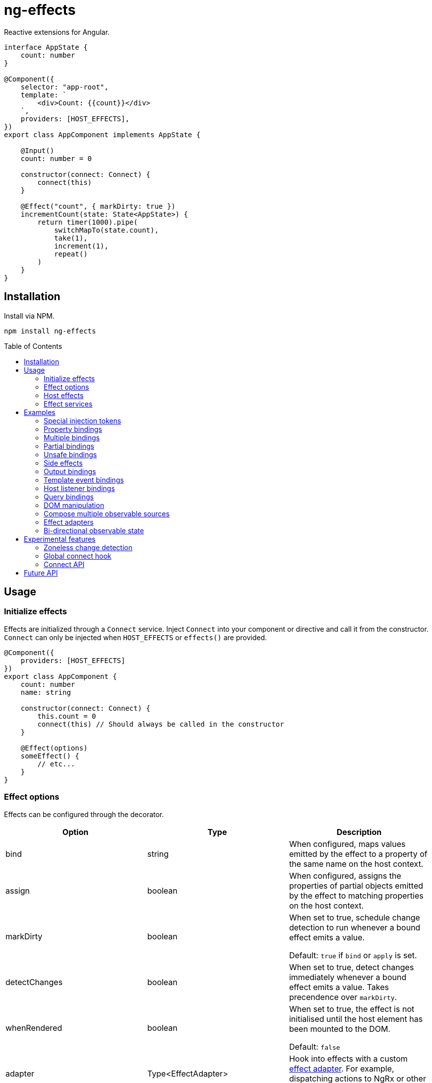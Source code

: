 = ng-effects
:toc:
:toc-placement!:

Reactive extensions for Angular.

[source,typescript]
----
interface AppState {
    count: number
}

@Component({
    selector: "app-root",
    template: `
        <div>Count: {{count}}</div>
    `,
    providers: [HOST_EFFECTS],
})
export class AppComponent implements AppState {

    @Input()
    count: number = 0

    constructor(connect: Connect) {
        connect(this)
    }

    @Effect("count", { markDirty: true })
    incrementCount(state: State<AppState>) {
        return timer(1000).pipe(
            switchMapTo(state.count),
            take(1),
            increment(1),
            repeat()
        )
    }
}
----

== Installation

Install via NPM.

[source,bash]
----
npm install ng-effects
----

:toc-title: Table of Contents

toc::[]

== Usage

=== Initialize effects

Effects are initialized through a `Connect` service. Inject `Connect` into your component or directive and call it from the constructor. `Connect` can only be injected when `HOST_EFFECTS` or `effects()` are provided.

[source,typescript]
----
@Component({
    providers: [HOST_EFFECTS]
})
export class AppComponent {
    count: number
    name: string

    constructor(connect: Connect) {
        this.count = 0
        connect(this) // Should always be called in the constructor
    }

    @Effect(options)
    someEffect() {
        // etc...
    }
}
----

=== Effect options

Effects can be configured through the decorator.

|===
|Option |Type |Description

|bind
|string
|When configured, maps values emitted by the effect to a property of the same name on the host context.

|assign
|boolean
|When configured, assigns the properties of partial objects emitted by the effect to matching properties on the host context.

|markDirty
|boolean
|When set to true, schedule change detection to run whenever a bound effect emits a value.

Default: `true` if `bind` or `apply` is set.

|detectChanges
|boolean
|When set to true, detect changes immediately whenever a bound effect emits a value. Takes precendence over `markDirty`.

|whenRendered
|boolean
|When set to true, the effect is not initialised until the host element has been mounted to the DOM.

Default: `false`

|adapter
|Type<EffectAdapter>
|Hook into effects with a custom link:#effect_adapters[effect adapter]. For example, dispatching actions to NgRx or other global state stores.
|===

==== Default options

Default behaviour can be configured in the `effect()` provider

[source,typescript]
----
@Component({
    providers: [
        effects([AppEffects], { markDirty: true })
    ]
})
export class AppComponent {}
----

=== Host effects

In simple cases, effects can be provided directly on the host. If no other effects need to be provided, you only have to pass in `HOST_EFFECTS` to the host provider.

[source,typescript]
----
@Component({
    providers: [HOST_EFFECTS]
})
export class AppComponent implements AppState {

    count: number

    constructor(connect: Connect) {
        this.count = 0
        connect(this)
    }

    @Effect()
    logCount(state: State<AppState>) {
        return state.count.subscribe(count => console.log(count))
    }
}
----

=== Effect services

Effects can be extracted into injectable services. These must be provided in the local `providers` (or `viewProviders`) array. Effects can be reused this way.

[source,typescript]
----
interface AppState {
    count: number
}

@Injectable()
export class AppEffects {
    @Effect("count")
    incrementCount(state: State<AppState>) {
        return timer(1000).pipe(
            switchMapTo(state.count),
            take(1),
            increment(1),
            repeat()
        )
    }
}

@Injectable()
export class OtherEffects {
    // etc...
}

@Component({
    selector: "app-root",
    template: `
        <div>Count: {{count}}</div>
    `,
    providers: [effects([AppEffects, OtherEffects])],
})
export class AppComponent implements AppState {

    count: number

    constructor(connect: Connect) {
        this.count = 0

        connect(this)
    }
}
----

== Examples

=== Special injection tokens

Injected services share the same injector scope as their host. Special tokens such as `ElementRef` and `Renderer2` can be injected.

[source,typescript]
----
@Injectable()
export class AppEffects {
    constructor(private elementRef: ElementRef, private renderer: Renderer2) {}
}
----

==== HostRef

A reference to the host context can be injected using the `HostRef<T>` token.

[source,typescript]
----
@Injectable()
export class AppEffects {
    context: AppComponent
    state: State<AppComponent>
    observer: Observable<AppComponent>

    constructor(hostRef: HostRef<AppComponent>) {
        this.context = hostRef.context
        this.state = hostRef.state
        this.observer = hostRef.observer
    }
}
----

The parent context can be injected using `SkipSelf()`

[source,typescript]
----
@Injectable()
export class ChildEffects {
    constructor(@SkipSelf() parent: HostRef<ParentComponent>) {}
}
----

===== context

A reference to the component or directive instance.

===== state
A reference to the _observable state_ of the component or directive. Properties on this object are not populated unless they have been initialised in the host context constructor before calling `connect()`. Deferred properties such as view children are attached  after the component has rendered.

===== observer
Similar to `DoCheck`, except observable. Emits very frequently. Useful for custom change detection strategies or debugging.

=== Property bindings

Effects can be bound a named property on the host context by setting the `bind` property. This property is updated whenever the effect emits a new value. Throws an error if the property does not exist.

[source,typescript]
----
@Injectable()
export class AppEffects {
//  Alternatively:
//  @Effect({ bind: count, markDirty: true }
    @Effect("count", { markDirty: true })
    count(state: State<AppState>) {
        return timer(1000).pipe(
            switchMapTo(state.count),
            increment(1),
            take(1),
            repeat()
        )
    }
}
----

=== Multiple bindings

Multiple effects can be bound to the same property.

[source,typescript]
----
@Component()
export class AppComponent implements AppState {
    count: number

    @Effect("count", { markDirty: true })
    incrementCount(state: State<AppState>) {
        // implementation
    }

    @Effect("count", { markDirty: true })
    multiplyCount(state: State<AppState>) {
        // implementation
    }
}
----

=== Partial bindings

If the effect should update multiple properties on the host context at the same time, use the `assign` option.

[source,typescript]
----
@Component()
export class AppComponent implements AppState {
    @Effect({ assign: true })
    assignMany(state: State<AppState>) {
        return of({
            prop1: "value1",
            prop2: "value2"
        })
    }
}
----


=== Unsafe bindings

Effects with bindings are inferred from function arguments. Omitting these arguments will cause a type error. This error can be suppressed by passing `any` to the effect decorator.

[source,typescript]
----
@Injectable()
export class AppEffects {
    @Effect<any>("name")
    suppressTypeChecking() {
        // do unsafe binding
    }
}

----

=== Side effects

Effects that do not bind a property, or return a subscription/teardown function, are treated as side effects.

[source,typescript]
----
@Injectable()
export class AppEffects {
    @Effect()
    logCountWithObservable(state: State<AppState>) {
        return state.count.pipe(
            tap(count => console.log(count))
        )
    }

    @Effect()
    logCountWithSubscription(state: State<AppState>) {
        return state.count.subscribe(count => console.log(count))
    }

    @Effect()
    logCountWithTeardown(state: State<AppState>) {
        const sub = state.count.subscribe(count => console.log(count))
        return function () {
            sub.unsubscribe()
        }
    }
}
----

=== Output bindings

Effects can be easily connected to host outputs.

[source,typescript]
----
interface TestState {
    count: number
    countChange: HostEmitter<number>
}

@Injectable()
export class AppEffects {
    @Effect()
    countChange(state: State<TestState>) {
        return changes(state.count).subscribe(state.countChange)
    }
}
----

=== Template event bindings

Use an event emitter to ensure template events are properly propagated to trigger effects.

[source,typescript]
----
@Component({
    selector: "app-root",
    template: `<div (click)="clicked($event)">Click me<div>`,
    providers: [HOST_EFFECTS]
})
export class AppComponent {
    clicked = new HostEmitter<MouseEvent>()

    constructor(connect: Connect) {
        connect(this)
    }

    @Effect()
    handleTemplateClick(state: State<AppComponent>) {
        return state.clicked.subscribe(
            event => console.log(`click:`, event)
        )
    }
}
----

=== Host listener bindings

Use `HostEmitter` to bind `HostListener` properties. `HostEmitter` is a special subject that can also be invoked as a function. It's value is also unwrapped inside `State` so it can be used directly.

[source,typescript]
----
@Component({
    selector: "app-root",
    providers: [HOST_EFFECTS],
})
export class AppComponent {
    @HostListener("click", ["$event"])
    clicked: MouseEvent

    constructor(connect: Connect) {
        connect(this)
    }

    @Effect()
    handleClick(state: State<AppComponent>) {
        return state.clicked.subscribe((event) => {
            console.log("clicked", event)
        })
    }
}
----

=== Query bindings

All component queries (`ViewChild`, `ViewChildren`, `ContentChild`, `ContentChildren`) can be observed from `State`.

[source,typescript]
----
@Injectable()
export class ChildEffects {
    @Effect({ whenRendered: true })
    withContentChild(state: State<ChildComponent>) {
        return state.contentChild.subscribe(
            contentChild => console.log(contentChild)
        )
    }

    @Effect({ whenRendered: true })
    withContentChildren(state: State<ChildComponent>) {
        return state.contentChildren.subscribe(
            contentChildren => console.log(contentChildren)
        )
    }

    @Effect({ whenRendered: true })
    withViewChild(state: State<ChildComponent>) {
        return state.viewChild.subscribe(
            viewChild => console.log(viewChild)
        )
    }

    @Effect({ whenRendered: true })
    withViewChildren(state: State<ChildComponent>) {
        return state.viewChildren.subscribe(
            viewChildren => console.log(viewChildren)
        )
    }
}

@Component({
    selector: "app-child",
    template: `
        <app-child>Projected</app-child>
        <ng-content>Content</ng-content>
    `,
    providers: [effects(ChildEffects)],
})
export class ChildComponent {
    @ContentChild(ChildComponent)
    contentChild: ChildComponent

    @ContentChildren(ChildComponent)
    contentChildren: QueryList<ChildComponent>

    @ViewChild(ChildComponent)
    viewChild: ChildComponent

    @ViewChildren(ChildComponent)
    viewChildren: QueryList<ChildComponent>

    constructor(connect: Connect) {
        connect(this)
    }
}
----

=== DOM manipulation

Effects can be deferred until after the component has been rendered to the DOM tree. Combine with teardown logic to perform any DOM cleanup when the host is destroyed.

[source,typescript]
----
@Injectable()
export class AppEffects {
    constructor(private elementRef: ElementRef) {}

    @Effect({ whenRendered: true })
    mounted(state: State<AppComponent>, context: Context<AppComponent>) {
        const instance = thirdPartyLib.mount(this.elementRef.nativeElement)
        return function () {
            // cleanup logic
        }
    }
}
----

=== Compose multiple observable sources

Observable services can be injected, then composed. For example, compose http services when inputs change, or map global state to local state.

[source, typescript]
----
@Injectable()
export class AppEffects {
    constructor(private http: HttpClient, private store: Store<any>) {}

    @Effect("activeUser", { markDirty: true })
    selectActiveUser(state: State<AppComponent>) {
        return this.store.pipe(
            select(store => store.activeUser)
        )
    }

    @Effect()
    dispatchForm(state: State<AppComponent>, context: Context<AppComponent>) {
        return context.formData.valueChanges.subscribe(payload => {
            this.store.dispatch({
                type: "FORM_UPDATED",
                payload
            })
        })
    }

    @Effect()
    fetchUsers(state: State<AppComponent>) {
        return changes(state.userId).pipe(
            switchMap(userId => this.http.get<Users>(`https://example.com/users/${userId}`).pipe(
                catchError(error => {
                    console.error(error)
                    return NEVER
                })
            ))
        ).subscribe(state.usersFetched)
    }
}

@Component()
export class AppComponent {
    @Input() userId: string
    @Output() usersFetched: HostEmitter<Users>
    activeUser: User
    formData: FormGroup

    // etc...
}
----

=== Effect adapters

An effect adapter can be passed in to do additional processing after the observable has emitted a value. This can be useful for adding a dispatcher to automatically dispatch actions to a global state store.

[source,typescript]
----
interface Options {
    customOption: boolean
}

@Injectable({ providedIn: "root" })
export class Dispatch implements EffectAdapter<Action, Options> {
    constructor(private store: Store<any>) {}

    next(action: Action, metadata: EffectMetadata<Options>) {
        if (metadata.options.customOption) {
            this.store.dispatch(action)
        }
    }
}
----

[source,typescript]
----
@Injectable()
export class AppEffects {
    @Effect(Dispatch, { customOption: true })
    dispatchAction(state: State<AppComponent>, context: Context<AppComponent>) {
        return context.formData.valueChanges.pipe(
            map(payload => ({
                type: "FORM_UPDATED",
                payload
            }))
        )
    }
}
----

=== Bi-directional observable state

Through provider mapping observable state can be accessed from parent to child or vice versa.

[source,typescript]
----
@Component({
    providers: [{
        provide: ParentRef,
        useExisting: HostRef
    }, HOST_EFFECTS]
})
export class ParentComponent {
    @Input()
    selected?: ChildComponent = undefined

    @ViewChildren(ChildRef)
    children?: QueryList<ChildRef>

    constructor(connect: Connect) {
        connect(this)
    }

    @Effect("selected", { whenRendered: true })
    select(state: State<ParentComponent>) {
        return state.children.pipe(
            mergeAll(),
            mergeMap(child => child.state.select),
        )
    }
}

@Component({
    providers: [{
        provide: ChildRef,
        useExisting: HostRef
    }, HOST_EFFECTS],
})
export class ChildComponent {
    @Input()
    selected = false

    @Output()
    @HostListener("click", "this")
    select = new HostEmitter<ChildComponent>()

    constructor(private parentRef: ParentRef, connect: Connect) {
        connect(this)
    }

    @Effect("selected", { whenRendered: true })
    isSelected(state: State<ChildComponent>, context: Context<ChildComponent>) {
        return this.parentRef.state.selected.pipe(
            map(selected => selected === context)
        )
    }
}
----

== Experimental features

These features rely on unstable APIs that could break at any time.

=== Zoneless change detection

Zoneless change detection depends on experimental Ivy renderer features. To enable this feature, add the `USE_EXPERIMENTAL_RENDER_API` provider to your root module.

Zones can be disabled by commenting out or removing the following line in your app's `polyfills.ts`:

```
import "zone.js/dist/zone" // Remove this to disable zones
```

In your `main.ts` file, set ngZone to "noop".

```ts
platformBrowserDynamic()
    .bootstrapModule(AppModule, { ngZone: "noop" }) // set this option
    .catch(err => console.error(err))
```

=== Global connect hook

Global hooks are a new feature in Angular 9.0.0. By using some private APIs we don't have to explicitly inject services to connect components.

[source,typescript]
----
@Component({
    providers: [HOST_EFFECTS]
})
export class AppComponent {
    count = 0
    // no need to inject `Connect`
    constructor() {
        connect(this)
    }

    @Effect("count")
    incrementCount() {
        // etc
    }
}
----

=== Connect API

> Under the hood, this the mechanism that makes effects run. This is not a stable API so use it at your own risk.

If you are familiar with `APP_INITIALIZER`, it's like that except for components and directives. To create a service that is automatically instantiated when the component or directive is "connected" (ie. by calling `connect()`), add a multi provider to your providers array similar to this one.

[source,typescript]
----
@Injectable()
export class MyConnectedService {
    constructor(hostRef: HostRef) {}
}

export const INITIALIZERS = [{
    provide: HOST_INITIALIZER,
    useValue: MyConnectedService,
    multi: true
}]

export const CONNECTED = [
    MyConnectedService,
    CONNECT,
    INITIALIZERS
]

@Component({
    providers: [CONNECTED]
})
export class MyComponent {
    constructor(connect: Connect) {
        connect(this)
    }
}
----

When the component is created in this example, `MyConnectedService` will be instantiated and have access to the `HostRef`.

== Future API

This library is designed with the future in mind. It is hoped that it will eventually become possible to declaratively `connect` components without extra wiring.

[source,typescript]
----
// long term ideal, perhaps with Angular compiler integration.

@Injectable()
export class AppEffects {
    @Effect("count")
    incrementCount() {
        // etc
    }
}

@Component({
    effects: [AppEffects]
})
export class AppComponent {
    count = 0
}
----

